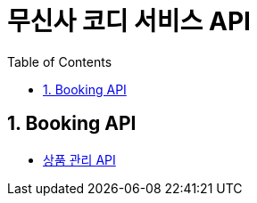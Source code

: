 = 무신사 코디 서비스 API
:doctype: book
:toc: left
:sectnums:
:toclevels: 3
:source-highlighter: highlightjs

// == 공통 코드
//
// * xref:Code.adoc[Code API]

== Booking API

* xref:AdminProduct.adoc[상품 관리 API]
